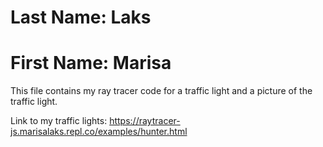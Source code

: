 * Last Name: Laks
* First Name: Marisa

This file contains my ray tracer code for a traffic light and a picture of the traffic light.

Link to my traffic lights:
https://raytracer-js.marisalaks.repl.co/examples/hunter.html
